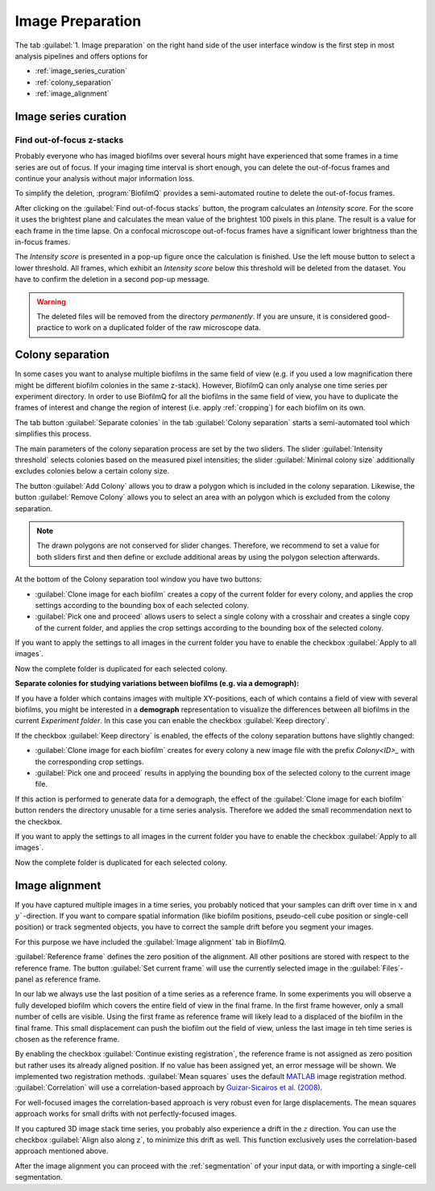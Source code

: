 .. _image_preparation:


====================
Image Preparation
====================


The tab :guilabel:`1. Image preparation` on the right hand side of the user interface window is the
first step in most analysis pipelines
and offers options for 

* :ref:`image_series_curation`
* :ref:`colony_separation`
* :ref:`image_alignment`


.. _image_series_curation:

Image series curation
=======================
.. raw:: html 

	<iframe width="560" height="315" src="https://www.youtube.com/embed/m9KgHJNZs2E" frameborder="0" allow="accelerometer; autoplay; encrypted-media; gyroscope; picture-in-picture" allowfullscreen></iframe>


Find out-of-focus z-stacks
----------------------------
Probably everyone who has imaged biofilms over several hours might have experienced that
some frames in a time series are out of focus. If your imaging time interval is short enough, you can delete the out-of-focus frames and continue your analysis without major information loss.

To simplify the deletion, :program:`BiofilmQ` provides a semi-automated routine to delete the out-of-focus frames.

After clicking on the :guilabel:`Find out-of-focus stacks` button, the program calculates an *Intensity score*. For the score it uses the brightest plane and calculates the mean value of the brightest 100 pixels in this plane. The result is a value for each frame in the time lapse. On a confocal microscope out-of-focus frames have a significant lower brightness than the in-focus frames.

The *Intensity score* is presented in a pop-up figure once the calculation is finished. Use the left mouse button to select a lower threshold. All frames, which exhibit an *Intensity score* below this threshold will be deleted from the dataset. You have to confirm the deletion in a second pop-up message.

.. warning:: The deleted files will be removed from the directory *permanently*. If you are unsure, it is considered good-practice to work on a duplicated folder of the raw microscope data. 

.. _colony_separation:

Colony separation
=======================
.. raw:: html

	<iframe width="560" height="315" src="https://www.youtube.com/embed/YkfQwYv20Uw" frameborder="0" allow="accelerometer; autoplay; encrypted-media; gyroscope; picture-in-picture" allowfullscreen></iframe>
	
In some cases you want to analyse multiple biofilms in the same field of view (e.g. if you used a low
magnification there might be different biofilm colonies in the same z-stack). However, BiofilmQ can only analyse one time series
per experiment directory. In order to use BiofilmQ for all the biofilms in the same field of view, you have to duplicate
the frames of interest and change the region of interest (i.e. apply :ref:`cropping`) for each biofilm on its own.

The tab button :guilabel:`Separate colonies` in the tab :guilabel:`Colony separation` starts a semi-automated
tool which simplifies this process.

.. image:: ../_static/screenshot_colony_separation.png
    :alt: Screenshot of colony separation pop-up
    :width: 400px
    :align: center

The main parameters of the colony separation process are set by the two sliders. The slider :guilabel:`Intensity threshold` selects colonies based on the measured pixel intensities; the slider :guilabel:`Minimal colony size` additionally excludes colonies below a certain colony size.

The button :guilabel:`Add Colony` allows you to draw a polygon which is included in the colony separation. Likewise, the button :guilabel:`Remove Colony` allows you to select an area with an polygon which is excluded from the colony separation.

.. note:: The drawn polygons are not conserved for slider changes. Therefore, we recommend to set a value for both sliders first and then define or exclude additional areas by using the polygon selection afterwards.

At the bottom of the Colony separation tool window you have two buttons: 

* :guilabel:`Clone image for each biofilm` creates a copy of the current folder for every colony, and applies the crop settings according to the bounding box of each selected colony.
* :guilabel:`Pick one and proceed` allows users to select a single colony with a crosshair and creates a single copy of the current folder, and applies the crop settings according to the bounding box of the selected colony.

If you want to apply the settings to all images in the current folder you have to enable the checkbox :guilabel:`Apply to all images`.

Now the complete folder is duplicated for each selected colony.


**Separate colonies for studying variations between biofilms (e.g. via a demograph):**

If you have a folder which contains images with multiple XY-positions, each of which
contains a field of view with several biofilms, you might be interested in a **demograph**
representation to visualize the differences between all biofilms in the current *Experiment folder*.
In this case you can enable the checkbox :guilabel:`Keep directory`.

If the checkbox :guilabel:`Keep directory` is enabled, the effects of the colony separation buttons have slightly changed:

* :guilabel:`Clone image for each biofilm` creates for every colony a new image file with the prefix *Colony<ID>_* with the corresponding crop settings.
* :guilabel:`Pick one and proceed` results in applying the bounding box of the selected colony to the current image file.

If this action is performed to generate data for a demograph, the effect of the :guilabel:`Clone image for each biofilm`
button renders the directory unusable for a time series analysis.
Therefore we added the small recommendation next to the checkbox.

If you want to apply the settings to all images in the current folder you have to enable the checkbox :guilabel:`Apply to all images`.

Now the complete folder is duplicated for each selected colony.

.. _image_alignment:

Image alignment
=======================
.. raw:: html

	<iframe width="560" height="315" src="https://www.youtube.com/embed/g3zSGuWvrfE" frameborder="0" allow="accelerometer; autoplay; encrypted-media; gyroscope; picture-in-picture" allowfullscreen></iframe>

If you have captured multiple images in a time series, you probably noticed that your samples
can drift over time in :math:`x` and :math:`y``-direction. If you want to compare spatial
information (like biofilm positions, pseudo-cell cube position or single-cell position) or track segmented objects,
you have to correct the sample drift before you segment your images.

For this purpose we have included the :guilabel:`Image alignment` tab in BiofilmQ.

:guilabel:`Reference frame` defines the zero position of the alignment. All other
positions are stored with respect to the reference frame. The button :guilabel:`Set current frame`
will use the currently selected image in the :guilabel:`Files`-panel as reference frame.

In our lab we always use the last position of a time series as a reference frame.
In some experiments you will observe a fully developed biofilm which covers the entire field of view in the final frame. In the first frame however, only a small number of cells are visible. Using the first frame as reference frame will likely 
lead to a displaced of the biofilm in the final frame. This small displacement can push the biofilm
out the field of view, unless the last image in teh time series is chosen as the reference frame.

By enabling the checkbox :guilabel:`Continue existing registration`, the reference frame is not assigned as zero position but rather uses its already aligned position. If no value has been assigned yet, an error message will be shown.
We implemented two registration methods. :guilabel:`Mean squares` uses the default `MATLAB <https://de.mathworks.com/help/images/ref/imregtform.html>`_  image registration method. :guilabel:`Correlation` will use a correlation-based approach by `Guizar-Sicairos et al. (2008) <https://www.osapublishing.org/ol/viewmedia.cfm?uri=ol-33-2-156&seq=0>`_.

For well-focused images the correlation-based approach is very robust even for large displacements. The mean squares approach works for small drifts with not perfectly-focused images.

If you captured 3D image stack time series, you probably also experience a drift in the :math:`z` direction. You can use the checkbox :guilabel:`Align also along z`, to minimize this drift as well. This function exclusively uses the correlation-based approach mentioned above.

After the image alignment you can proceed with the :ref:`segmentation` of your input data, or with importing a single-cell segmentation.
